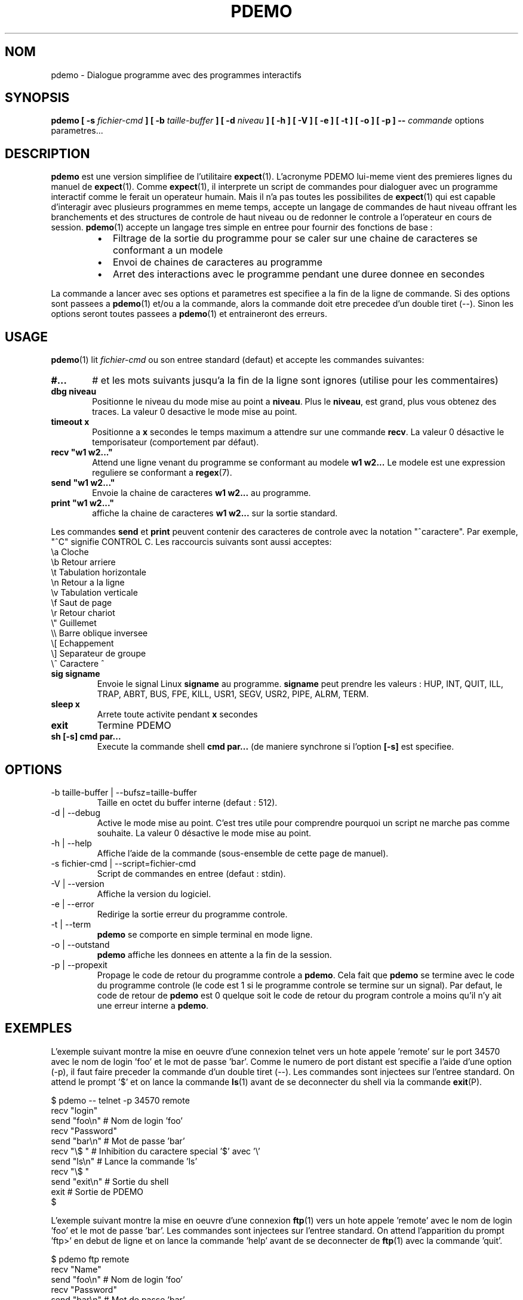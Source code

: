 .\" Formater ce fichier par la commande :
.\" groff -man -Tlatin1 pdemo.1  (si vous avez saisi des accents Iso-8859-1)
.\" groff -man -Tascii  pdemo.1  (cas general )
.\"
.TH PDEMO 1 "NOVEMBRE 2013" Linux "Commandes Utilisateur"
.SH NOM
pdemo \- Dialogue programme avec des programmes interactifs
.SH SYNOPSIS
.B pdemo [ -s
.I fichier-cmd
.B  ] [ -b
.I taille-buffer
.B  ] [ -d
.I niveau
.B ] [ -h ] [ -V ] [ -e ] [ -t ] [ -o ] [ -p ]
.B --
.I commande
options parametres...

.SH DESCRIPTION
.B pdemo
est une version simplifiee de l'utilitaire
.BR expect (1).
L'acronyme PDEMO lui-meme vient des premieres lignes du manuel de
.BR expect (1).
Comme
.BR expect (1),
il interprete un script de commandes pour dialoguer avec un programme interactif comme le ferait
un operateur humain. Mais il n'a pas toutes les possibilites de
.BR expect (1)
qui est capable d'interagir avec plusieurs programmes en meme temps, accepte un langage de commandes
de haut niveau offrant les branchements et des structures de controle de haut niveau ou de redonner
le controle a l'operateur en cours de session.
.BR pdemo (1)
accepte un langage tres simple en entree pour fournir des fonctions de base :
.RS
.TP 2
\(bu
Filtrage de la sortie du programme pour se caler sur une chaine de caracteres se conformant a un modele
.TP 2
\(bu
Envoi de chaines de caracteres au programme
.TP 2
\(bu
Arret des interactions avec le programme pendant une duree donnee en secondes
.RE
.PP
La commande a lancer avec ses options et parametres est specifiee a la fin de la ligne de commande. Si des options sont
passees a
.BR pdemo (1)
et/ou a la commande, alors la commande doit etre precedee d'un double tiret (--). Sinon
les options seront toutes passees a
.BR pdemo (1)
et entraineront des erreurs.

.SH USAGE
.BR pdemo (1)
lit
.I fichier-cmd
ou son entree standard (defaut) et accepte les commandes suivantes:

.TP 6
.BI #...
# et les mots suivants jusqu'a la fin de la ligne sont ignores (utilise pour les commentaires)

.TP
.BI "dbg niveau"
Positionne le niveau du mode mise au point a
.BR "niveau".
Plus le
.BR "niveau",
est grand, plus vous obtenez des traces. La valeur 0 desactive le mode mise au point.

.TP
.BI "timeout x"
Positionne a
.B x
secondes le temps maximum a attendre sur une commande
.BR "recv".
La valeur 0 désactive le temporisateur (comportement par défaut).

.TP
.BI "recv ""w1 w2..."""
Attend une ligne venant du programme se conformant au modele
.B w1 w2...
Le modele est une expression reguliere se conformant a
.BR regex (7).

.TP
.BI "send ""w1 w2..."""
Envoie la chaine de caracteres
.B w1 w2...
au programme.

.TP
.BI "print ""w1 w2..."""
affiche la chaine de caracteres
.B w1 w2...
sur la sortie standard.

.PP
Les commandes
.B send
et
.B print
peuvent contenir des caracteres de controle avec la notation "^caractere". Par exemple, "^C" signifie CONTROL C. Les raccourcis suivants sont aussi acceptes:
.nf
             \\a Cloche
             \\b Retour arriere
             \\t Tabulation horizontale
             \\n Retour a la ligne
             \\v Tabulation verticale
             \\f Saut de page
             \\r Retour chariot
             \\" Guillemet
             \\\\ Barre oblique inversee
             \\[ Echappement
             \\] Separateur de groupe
             \\^ Caractere ^
.fi

.TP
.BI "sig signame"
Envoie le signal Linux
.B signame
au programme.
.B signame
peut prendre les valeurs : HUP, INT, QUIT, ILL, TRAP, ABRT, BUS, FPE, KILL, USR1, SEGV, USR2, PIPE, ALRM, TERM.

.TP
.BI "sleep x"
Arrete toute activite pendant
.B x
secondes

.TP
.BI exit
Termine PDEMO

.TP
.BI "sh [-s] cmd par..."
Execute la commande shell
.B "cmd par..."
(de maniere synchrone si l'option
.B "[-s]"
est specifiee.

.SH OPTIONS
.IP "-b taille-buffer | --bufsz=taille-buffer"
Taille en octet du buffer interne (defaut : 512).

.IP "-d | --debug"
Active le mode mise au point. C'est tres utile pour comprendre pourquoi un script
ne marche pas comme souhaite. La valeur 0 désactive le mode mise au point.

.IP "-h | --help"
Affiche l'aide de la commande (sous-ensemble de cette page de manuel).

.IP "-s fichier-cmd | --script=fichier-cmd"
Script de commandes en entree (defaut : stdin).

.IP "-V | --version"
Affiche la version du logiciel.

.IP "-e | --error"
Redirige la sortie erreur du programme controle.

.IP "-t | --term"
.B pdemo
se comporte en simple terminal en mode ligne.

.IP "-o | --outstand"
.B pdemo
affiche les donnees en attente a la fin de la session.

.IP "-p | --propexit"
Propage le code de retour du programme controle a
.BR "pdemo".
Cela fait que
.B pdemo
se termine avec le code du programme controle (le code est 1 si le
programme controle se termine sur un signal). Par defaut, le code de retour
de
.B pdemo
est 0 quelque soit le code de retour du program controle a moins qu'il n'y
ait une erreur interne a
.BR "pdemo".

.SH EXEMPLES
L'exemple suivant montre la mise en oeuvre d'une connexion telnet vers
un hote appele 'remote' sur le port 34570 avec le nom de login 'foo' et le mot de
passe 'bar'. Comme le numero de port distant est specifie a l'aide d'une option (-p),
il faut faire preceder la commande d'un double tiret (--).
Les commandes sont injectees sur l'entree standard. On
attend le prompt '$' et on lance la commande
.BR ls (1)
avant de se deconnecter du shell via la commande
.BR exit (P).
.PP
.nf
      $ pdemo -- telnet -p 34570 remote
      recv "login"
      send "foo\\n"   # Nom de login 'foo'
      recv "Password"
      send "bar\\n"   # Mot de passe 'bar'
      recv "\\$ "     # Inhibition du caractere special '$' avec '\\'
      send "ls\\n"    # Lance la commande 'ls'
      recv "\\$ "
      send "exit\\n"  # Sortie du shell
      exit           # Sortie de PDEMO
      $

.fi
L'exemple suivant montre la mise en oeuvre d'une connexion
.BR ftp (1)
vers un hote appele 'remote' avec le nom de login 'foo' et le
mot de passe 'bar'. Les commandes sont injectees sur l'entree standard.
On attend l'apparition du prompt 'ftp>' en debut de ligne et on lance la
commande 'help' avant de se deconnecter de
.BR ftp (1)
avec la commande 'quit'.
.PP
.nf
      $ pdemo ftp remote
      recv "Name"
      send "foo\\n"    # Nom de login 'foo'
      recv "Password"
      send "bar\\n"    # Mot de passe 'bar'
      recv "^ftp> "   # Prompt en debut de ligne
      send "help\\n"   # Lancement de la commande help
      recv "^ftp> "
      send "quit\\n"   # Sortie de FTP
      exit            # Sortie de PDEMO
      $

.fi
L'exemple suivant met en oeuvre une session avec la calculatrice
.BR bc (1)
qui a la particularite de ne pas afficher de prompt en debut de
ligne de commande. On utilise le meta caractere '$' pour se synchroniser
sur les fins de ligne. Deux operations sont lancees '3+4' et '6*8'.
Ensuite on quitte
.BR bc (1).
.PP
.nf
      $ pdemo bc
      recv "warranty"  # Vers la fin de la banniere de demarrage
      recv "$"         # Fin de la derniere ligne de la banniere
      send "3+4\\n"
      recv "$"         # Reception de la fin de ligne de l'echo
      recv "$"         # Reception de la fin de ligne du resultat
      send "6*8\\n"
      recv "$"
      recv "$"
      send "quit\\n"   # Sortie de BC
      exit            # Sortie de PDEMO
      $

.fi

L'exemple suivant met en oeuvre une session
.BR telnet (1)
vers un hote appele 'remote' avec un nom de login 'foo' et un mot
de passe 'bar'. Les commandes sont injectees sur l'entree standard.
Avec une expression reguliere, on attend un prompt de la forme
"xxxx-<login_name>-pathname> " ou "xxxx-<login_name>-pathname>"
en debut de ligne.
Ensuite la commande 'ls -l' est lancee avant de se deconnecter de
.BR telnet (1)
avec la commande 'exit'.
.PP
.nf
      $ pdemo telnet remote
      recv "login:"
      send "foo\\n"                  # Nom de login 'foo'
      recv "Password:"
      send "bar\\n"                  # Mot de passe 'bar'
      recv "^(.)+-foo-(.)+(>|> )$"  # Prompt en debut de ligne
      send "ls -l\\n"                # Lance la commande 'ls -l'
      recv "^(.)+-foo-(.)+(>|> )$"
      send "exit\\n"                 # Sortie de telnet
      exit                          # Sortie de PDEMO
      $

.fi

.SH AUTEUR
Rachid Koucha (rachid point koucha a free point fr)
.SH "VOIR AUSSI"
.BR regex (7),
.BR expect (1).
